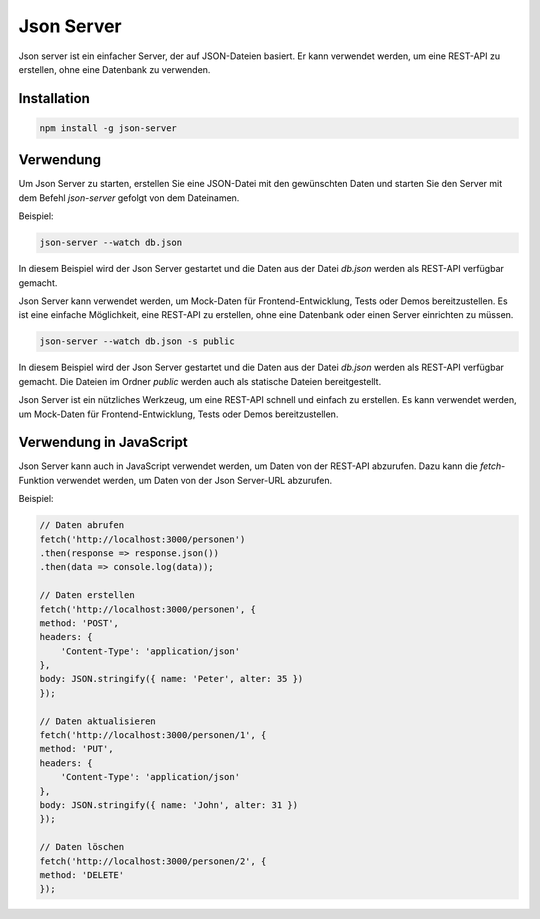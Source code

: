 Json Server
====================

Json server ist ein einfacher Server, der auf JSON-Dateien basiert. Er kann verwendet werden, um eine REST-API zu erstellen, ohne eine Datenbank zu verwenden.

Installation
-------------------

.. code-block:: bash

    npm install -g json-server

Verwendung
-------------------

Um Json Server zu starten, erstellen Sie eine JSON-Datei mit den gewünschten Daten und starten Sie den Server mit dem Befehl `json-server` gefolgt von dem Dateinamen.

Beispiel:

.. code-block:: bash

    json-server --watch db.json

In diesem Beispiel wird der Json Server gestartet und die Daten aus der Datei `db.json` werden als REST-API verfügbar gemacht.

Json Server kann verwendet werden, um Mock-Daten für Frontend-Entwicklung, Tests oder Demos bereitzustellen. Es ist eine einfache Möglichkeit, eine REST-API zu erstellen, ohne eine Datenbank oder einen Server einrichten zu müssen.

.. code-block:: bash

    json-server --watch db.json -s public

In diesem Beispiel wird der Json Server gestartet und die Daten aus der Datei `db.json` werden als REST-API verfügbar gemacht. Die Dateien im Ordner `public` werden auch als statische Dateien bereitgestellt.

Json Server ist ein nützliches Werkzeug, um eine REST-API schnell und einfach zu erstellen. Es kann verwendet werden, um Mock-Daten für Frontend-Entwicklung, Tests oder Demos bereitzustellen.

Verwendung in JavaScript
------------------------------------

Json Server kann auch in JavaScript verwendet werden, um Daten von der REST-API abzurufen. Dazu kann die `fetch`-Funktion verwendet werden, um Daten von der Json Server-URL abzurufen.

Beispiel:

.. code-block:: javascript

    // Daten abrufen
    fetch('http://localhost:3000/personen')
    .then(response => response.json())
    .then(data => console.log(data));

    // Daten erstellen
    fetch('http://localhost:3000/personen', {
    method: 'POST',
    headers: {
        'Content-Type': 'application/json'
    },
    body: JSON.stringify({ name: 'Peter', alter: 35 })
    });

    // Daten aktualisieren
    fetch('http://localhost:3000/personen/1', {
    method: 'PUT',
    headers: {
        'Content-Type': 'application/json'
    },
    body: JSON.stringify({ name: 'John', alter: 31 })
    });

    // Daten löschen
    fetch('http://localhost:3000/personen/2', {
    method: 'DELETE'
    });
